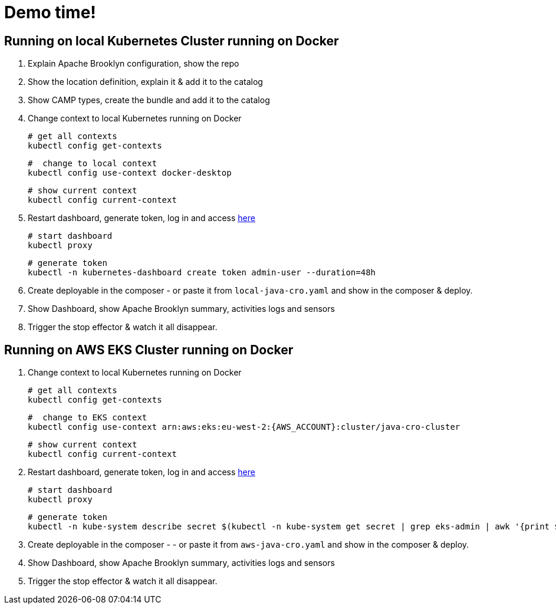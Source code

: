 = Demo time!

== Running on local Kubernetes Cluster running on Docker

1. Explain Apache Brooklyn configuration, show the repo
2. Show the location definition, explain it & add it to the catalog
3. Show CAMP types, create the bundle and add it to the catalog
4. Change context to local Kubernetes running on Docker

    # get all contexts
    kubectl config get-contexts

    #  change to local context
    kubectl config use-context docker-desktop

    # show current context
    kubectl config current-context

5. Restart dashboard, generate token, log in and access http://localhost:8001/api/v1/namespaces/kubernetes-dashboard/services/https:kubernetes-dashboard:/proxy[here]

    # start dashboard
    kubectl proxy

    # generate token
    kubectl -n kubernetes-dashboard create token admin-user --duration=48h

6. Create deployable in the composer - or paste it from `local-java-cro.yaml`  and show in the composer & deploy.
7. Show Dashboard, show Apache Brooklyn summary, activities logs and sensors
8. Trigger the stop effector & watch it all disappear.

== Running on AWS EKS Cluster running on Docker

1. Change context to local Kubernetes running on Docker

    # get all contexts
    kubectl config get-contexts

    #  change to EKS context
    kubectl config use-context arn:aws:eks:eu-west-2:{AWS_ACCOUNT}:cluster/java-cro-cluster

    # show current context
    kubectl config current-context

2. Restart dashboard, generate token, log in and access http://localhost:8001/api/v1/namespaces/kubernetes-dashboard/services/https:kubernetes-dashboard:/proxy[here]

    # start dashboard
    kubectl proxy

    # generate token
    kubectl -n kube-system describe secret $(kubectl -n kube-system get secret | grep eks-admin | awk '{print $1}')

3. Create deployable in the composer - - or paste it from `aws-java-cro.yaml` and show in the composer & deploy.
4. Show Dashboard, show Apache Brooklyn summary, activities logs and sensors
5. Trigger the stop effector & watch it all disappear.

